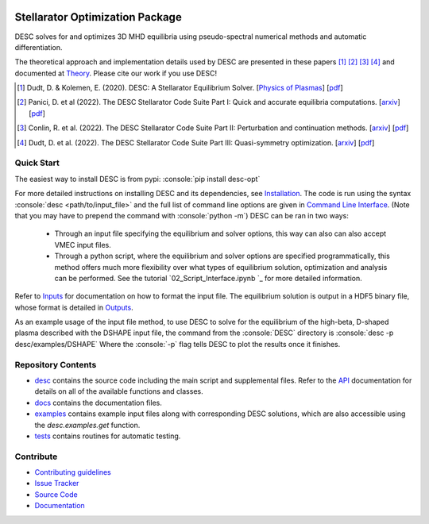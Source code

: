 .. image:: https://raw.githubusercontent.com/PlasmaControl/DESC/master/docs/_static/images/logo_med_clear.png

.. inclusion-marker-do-not-remove

################################
Stellarator Optimization Package
################################
|License| |DOI| |Issues| |Pypi|

|Docs| |UnitTests| |RegressionTests| |Codecov|

DESC solves for and optimizes 3D MHD equilibria using pseudo-spectral numerical methods and automatic differentiation.

The theoretical approach and implementation details used by DESC are presented in these papers [1]_ [2]_ [3]_ [4]_ and documented at Theory_.
Please cite our work if you use DESC!

.. [1] Dudt, D. & Kolemen, E. (2020). DESC: A Stellarator Equilibrium Solver. [`Physics of Plasmas <https://aip.scitation.org/doi/full/10.1063/5.0020743>`__]    [`pdf <https://github.com/PlasmaControl/DESC/blob/master/docs/Dudt_Kolemen_PoP_2020.pdf>`__]
.. [2] Panici, D. et al (2022). The DESC Stellarator Code Suite Part I: Quick and accurate equilibria computations. [`arxiv <https://arxiv.org/abs/2203.17173>`__]    [`pdf <https://github.com/PlasmaControl/DESC/blob/c669f5f28bf32042c76597c254d85c92f62f078a/publications/panici2022/panici2022equilibria.pdf>`__]
.. [3] Conlin, R. et al. (2022). The DESC Stellarator Code Suite Part II: Perturbation and continuation methods. [`arxiv <https://arxiv.org/abs/2203.15927>`__]    [`pdf <https://github.com/PlasmaControl/DESC/blob/c669f5f28bf32042c76597c254d85c92f62f078a/publications/conlin2022/conlin2022perturbations.pdf>`__]
.. [4] Dudt, D. et al. (2022). The DESC Stellarator Code Suite Part III: Quasi-symmetry optimization. [`arxiv <https://arxiv.org/abs/2204.00078>`__]    [`pdf <https://github.com/PlasmaControl/DESC/blob/c669f5f28bf32042c76597c254d85c92f62f078a/publications/dudt2022/dudt2022optimization.pdf>`__]
.. _Theory: https://desc-docs.readthedocs.io/en/latest/theory_general.html

Quick Start
===========

.. role:: console(code)
   :language: console

The easiest way to install DESC is from pypi: :console:`pip install desc-opt`

For more detailed instructions on installing DESC and its dependencies, see Installation_.
The code is run using the syntax :console:`desc <path/to/input_file>` and the full list of command line options are given in `Command Line Interface`_. (Note that you may have to prepend the command with :console:`python -m`)
DESC can be ran in two ways:
 - Through an input file specifying the equilibrium and solver options, this way can also can also accept VMEC input files.
 - Through a python script, where the equilibrium and solver options are specified programmatically, this method offers much more flexibility over what types of equilibrium solution, optimization and analysis can be performed. See the tutorial `02_Script_Interface.ipynb `_ for more detailed information.
Refer to Inputs_ for documentation on how to format the input file.
The equilibrium solution is output in a HDF5 binary file, whose format is detailed in Outputs_.

As an example usage of the input file method, to use DESC to solve for the equilibrium of the high-beta, D-shaped plasma described with the DSHAPE input file, the command from the :console:`DESC` directory is
:console:`desc -p desc/examples/DSHAPE`
Where the :console:`-p` flag tells DESC to plot the results once it finishes.

.. _Installation: https://desc-docs.readthedocs.io/en/latest/installation.html
.. _Command Line Interface: https://desc-docs.readthedocs.io/en/latest/command_line.html
.. _Inputs: https://desc-docs.readthedocs.io/en/latest/input.html
.. _Outputs: https://desc-docs.readthedocs.io/en/latest/output.html

Repository Contents
===================

- desc_ contains the source code including the main script and supplemental files. Refer to the API_ documentation for details on all of the available functions and classes.
- docs_ contains the documentation files.
- examples_ contains example input files along with corresponding DESC solutions, which are also accessible using the `desc.examples.get` function.
- tests_ contains routines for automatic testing.

.. _desc: https://github.com/PlasmaControl/DESC/tree/master/desc
.. _docs: https://github.com/PlasmaControl/DESC/tree/master/docs
.. _examples: https://github.com/PlasmaControl/DESC/tree/master/desc/examples
.. _tests: https://github.com/PlasmaControl/DESC/tree/master/tests
.. _API: https://desc-docs.readthedocs.io/en/latest/api.html

Contribute
==========

- `Contributing guidelines <https://github.com/PlasmaControl/DESC/blob/master/CONTRIBUTING.rst>`_
- `Issue Tracker <https://github.com/PlasmaControl/DESC/issues>`_
- `Source Code <https://github.com/PlasmaControl/DESC/>`_
- `Documentation <https://desc-docs.readthedocs.io/>`_

.. |License| image:: https://img.shields.io/github/license/PlasmaControl/desc?color=blue&logo=open-source-initiative&logoColor=white
    :target: https://github.com/PlasmaControl/DESC/blob/master/LICENSE
    :alt: License

.. |DOI| image:: https://zenodo.org/badge/DOI/10.5281/zenodo.4876504.svg
   :target: https://doi.org/10.5281/zenodo.4876504
   :alt: DOI

.. |Docs| image:: https://img.shields.io/readthedocs/desc-docs?logo=Read-the-Docs
    :target: https://desc-docs.readthedocs.io/en/latest/?badge=latest
    :alt: Documentation

.. |UnitTests| image:: https://github.com/PlasmaControl/DESC/actions/workflows/unittest.yml/badge.svg
    :target: https://github.com/PlasmaControl/DESC/actions/workflows/unittest.yml
    :alt: UnitTests

.. |RegressionTests| image:: https://github.com/PlasmaControl/DESC/actions/workflows/regression_test.yml/badge.svg
    :target: https://github.com/PlasmaControl/DESC/actions/workflows/regression_test.yml
    :alt: RegressionTests

.. |Codecov| image:: https://codecov.io/gh/PlasmaControl/DESC/branch/master/graph/badge.svg?token=5LDR4B1O7Z
    :target: https://codecov.io/github/PlasmaControl/DESC
    :alt: Coverage

.. |Issues| image:: https://img.shields.io/github/issues/PlasmaControl/DESC
    :target: https://github.com/PlasmaControl/DESC/issues
    :alt: GitHub issues

.. |Pypi| image:: https://img.shields.io/pypi/v/desc-opt
    :target: https://pypi.org/project/desc-opt/
    :alt: Pypi
